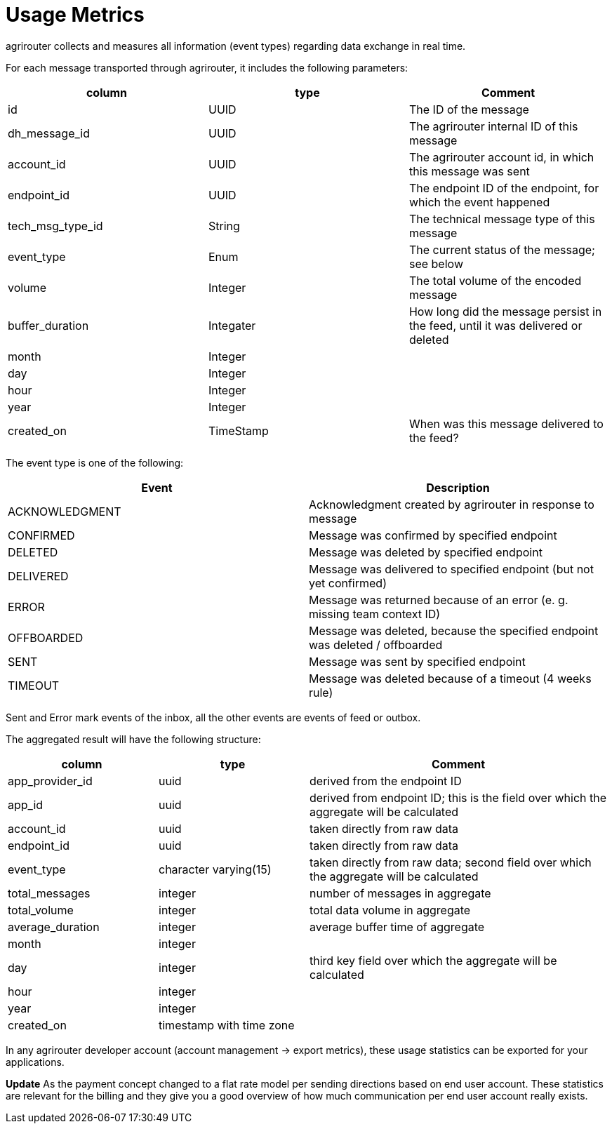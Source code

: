 = Usage Metrics
:toc:
:toc-title:
:toclevels: 4


agrirouter collects and measures all information (event types) regarding data exchange in real time.

For each message transported through agrirouter, it includes the following parameters:

[cols=",,",options="header",]
|===========================================================================================================
|column |type |Comment
|id |UUID |The ID of the message
|dh_message_id |UUID |The agrirouter internal ID of this message
|account_id |UUID |The agrirouter account id, in which this message was sent
|endpoint_id |UUID |The endpoint ID of the endpoint, for which the event happened
|tech_msg_type_id |String |The technical message type of this message
|event_type |Enum |The current status of the message; see below
|volume |Integer |The total volume of the encoded message
|buffer_duration |Integater |How long did the message persist in the feed, until it was delivered or deleted
|month |Integer |
|day |Integer |
|hour |Integer |
|year |Integer |
|created_on |TimeStamp |When was this message delivered to the feed?
|===========================================================================================================

The event type is one of the following:

[cols=",",options="header",]
|========================================================================================
|Event |Description
|ACKNOWLEDGMENT |Acknowledgment created by agrirouter in response to message
|CONFIRMED |Message was confirmed by specified endpoint
|DELETED |Message was deleted by specified endpoint
|DELIVERED |Message was delivered to specified endpoint (but not yet confirmed)
|ERROR |Message was returned because of an error (e. g. missing team context ID)
|OFFBOARDED |Message was deleted, because the specified endpoint was deleted / offboarded
|SENT |Message was sent by specified endpoint
|TIMEOUT |Message was deleted because of a timeout (4 weeks rule)
|========================================================================================

Sent and Error mark events of the inbox, all the other events are events of feed or outbox.

The aggregated result will have the following structure:

[cols="1,1,2",options="header",]
|=========================================================================================================================
|column |type |Comment
|app_provider_id |uuid |derived from the endpoint ID
|app_id |uuid |derived from endpoint ID; this is the field over which the aggregate will be calculated
|account_id |uuid |taken directly from raw data
|endpoint_id |uuid |taken directly from raw data
|event_type |character varying(15) |taken directly from raw data; second field over which the aggregate will be calculated
|total_messages |integer |number of messages in aggregate
|total_volume |integer |total data volume in aggregate
|average_duration |integer |average buffer time of aggregate
|month |integer |
|day |integer |third key field over which the aggregate will be calculated
|hour |integer |
|year |integer |
|created_on |timestamp with time zone |
|=========================================================================================================================

In any agrirouter developer account (account management -> export metrics), these usage statistics can be exported for your applications.

**Update**
As the payment concept changed to a flat rate model per sending directions based on end user account. These statistics are relevant for the billing and they give you a good overview of how much communication per end user account really exists.
